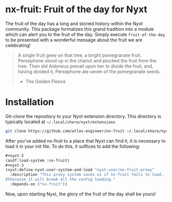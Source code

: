 * nx-fruit: Fruit of the day for Nyxt

The fruit of the day has a long and storied history within the Nyxt
community. This package formalizes this grand tradition into a module
which can alert you to the fruit of the day. Simply execute
=fruit-of-the-day= to be presented with a wonderful message about the
fruit we are celebrating!

#+begin_quote
A single fruit grew on that tree, a bright pomegranate
fruit. Persephone stood up in the chariot and plucked the fruit from
the tree. Then did Aidoneus prevail upon her to divide the fruit, and,
having divided it, Persephone ate seven of the pomegranate seeds.

- The Golden Fleece
#+end_quote

* Installation

Git-clone the repository to your Nyxt extension directory. This
directory is typically located at =~/.local/share/nyxt/extensions=
#+begin_src sh
  git clone https://github.com/atlas-engineer/nx-fruit ~/.local/share/nyxt/extensions/nx-fruit
#+end_src

After you've added nx-fruit to a place that Nyxt can find it, it is
necessary to load it in your init file. To do this, it suffices to add
the following:

#+NAME: add nx-fruit to init
#+BEGIN_SRC lisp
  ,#+nyxt-2
  (asdf:load-system :nx-fruit)
  ,#+nyxt-3
  (nyxt:define-nyxt-user-system-and-load "nyxt-user/nx-fruit-proxy"
    :description "This proxy system saves us if nx-fruit fails to load.
  Otherwise it will break all the config loading."
    :depends-on ("nx-fruit"))
#+END_SRC

Now, upon starting Nyxt, the glory of the fruit of the day shall be yours!

